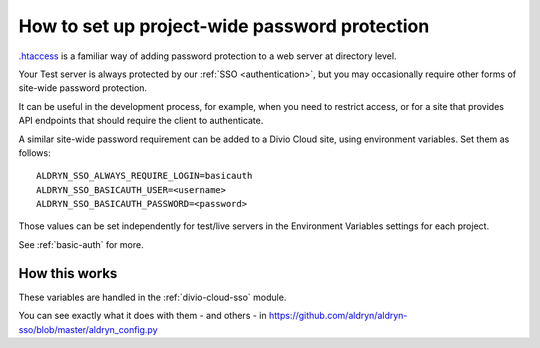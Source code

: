 .. _password-protect-project:

How to set up project-wide password protection
==============================================

`.htaccess <https://en.wikipedia.org/wiki/.htaccess>`_ is a familiar way of
adding password protection to a web server at directory level.

Your Test server is always protected by our :ref:`SSO <authentication>`, but
you may occasionally require other forms of site-wide password protection.

It can be useful in the development process, for example, when you need to
restrict access, or for a site that provides API endpoints that should require
the client to authenticate.

A similar site-wide password requirement can be added to a Divio Cloud site,
using environment variables. Set them as follows::

    ALDRYN_SSO_ALWAYS_REQUIRE_LOGIN=basicauth
    ALDRYN_SSO_BASICAUTH_USER=<username>
    ALDRYN_SSO_BASICAUTH_PASSWORD=<password>

Those values can be set independently for test/live servers in the Environment
Variables settings for each project.

See :ref:`basic-auth` for more.


How this works
--------------

These variables are handled in the :ref:`divio-cloud-sso` module.

You can see exactly what it does with them - and others - in
https://github.com/aldryn/aldryn-sso/blob/master/aldryn_config.py
